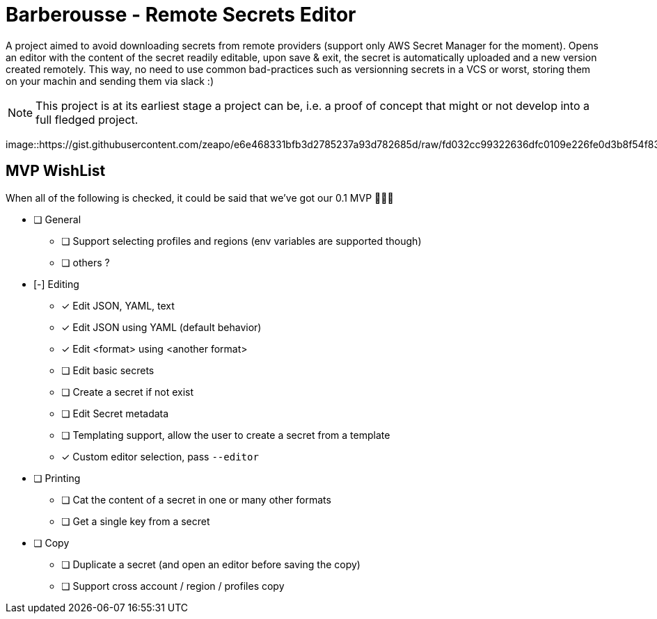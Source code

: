 = Barberousse - Remote Secrets Editor

A project aimed to avoid downloading secrets from remote providers (support only AWS Secret Manager for the moment).
Opens an editor with the content of the secret readily editable, upon save & exit, the secret is automatically uploaded
and a new version created remotely. This way, no need to use common bad-practices such as versionning secrets in a VCS
or worst, storing them on your machin and sending them via slack :)

NOTE: This project is at its earliest stage a project can be, i.e. a proof of concept that might or not develop into a full
fledged project.

image::https://gist.githubusercontent.com/zeapo/e6e468331bfb3d2785237a93d782685d/raw/fd032cc99322636dfc0109e226fe0d3b8f54f83c/barbedit.svg

== MVP WishList

When all of the following is checked, it could be said that we've got our 0.1 MVP 🎂🎂🎂

* [ ] General
** [ ] Support selecting profiles and regions (env variables are supported though)
** [ ] others ?
* [-] Editing
** [x] Edit JSON, YAML, text
** [x] Edit JSON using YAML (default behavior)
** [x] Edit <format> using <another format>
** [ ] Edit basic secrets
** [ ] Create a secret if not exist
** [ ] Edit Secret metadata
** [ ] Templating support, allow the user to create a secret from a template
** [x] Custom editor selection, pass `--editor`
* [ ] Printing
** [ ] Cat the content of a secret in one or many other formats
** [ ] Get a single key from a secret
* [ ] Copy
** [ ] Duplicate a secret (and open an editor before saving the copy)
** [ ] Support cross account / region / profiles copy



